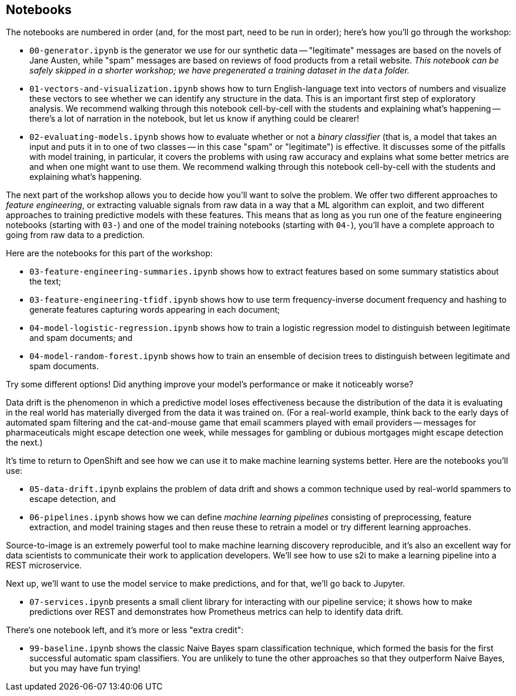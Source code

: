 :USER_GUID: %GUID%
:USERNAME: %USERNAME%
:markup-in-source: verbatim,attributes,quotes
:show_solution: true


== Notebooks


The notebooks are numbered in order (and, for the most part, need to be run in order); here's how you'll go through the workshop:

- `00-generator.ipynb` is the generator we use for our synthetic data -- "legitimate" messages are based on the novels of Jane Austen, while "spam" messages are based on reviews of food products from a retail website.  _This notebook can be safely skipped in a shorter workshop; we have pregenerated a training dataset in the `data` folder._
- `01-vectors-and-visualization.ipynb` shows how to turn English-language text into vectors of numbers and visualize these vectors to see whether we can identify any structure in the data.  This is an important first step of exploratory analysis.  We recommend walking through this notebook cell-by-cell with the students and explaining what's happening -- there's a lot of narration in the notebook, but let us know if anything could be clearer!
- `02-evaluating-models.ipynb` shows how to evaluate whether or not a _binary classifier_ (that is, a model that takes an input and puts it in to one of two classes -- in this case "spam" or "legitimate") is effective.  It discusses some of the pitfalls with model training, in particular, it covers the problems with using raw accuracy and explains what some better metrics are and when one might want to use them.  We recommend walking through this notebook cell-by-cell with the students and explaining what's happening.

The next part of the workshop allows you to decide how you'll want to solve the problem.  We offer two different approaches to _feature engineering_, or extracting valuable signals from raw data in a way that a ML algorithm can exploit, and two different approaches to training predictive models with these features.  This means that as long as you run one of the feature engineering notebooks (starting with `03-`) and one of the model training notebooks (starting with `04-`), you'll have a complete approach to going from raw data to a prediction.

Here are the notebooks for this part of the workshop:

- `03-feature-engineering-summaries.ipynb` shows how to extract features based on some summary statistics about the text;
- `03-feature-engineering-tfidf.ipynb` shows how to use term frequency-inverse document frequency and hashing to generate features capturing words appearing in each document;
- `04-model-logistic-regression.ipynb` shows how to train a logistic regression model to distinguish between legitimate and spam documents; and
- `04-model-random-forest.ipynb` shows how to train an ensemble of decision trees to distinguish between legitimate and spam documents.

Try some different options!  Did anything improve your model's performance or make it noticeably worse?

Data drift is the phenomenon in which a predictive model loses effectiveness because the distribution of the data it is evaluating in the real world has materially diverged from the data it was trained on.  (For a real-world example, think back to the early days of automated spam filtering and the cat-and-mouse game that email scammers played with email providers -- messages for pharmaceuticals might escape detection one week, while messages for gambling or dubious mortgages might escape detection the next.)

It's time to return to OpenShift and see how we can use it to make machine learning systems better.  Here are the notebooks you'll use:

- `05-data-drift.ipynb` explains the problem of data drift and shows a common technique used by real-world spammers to escape detection, and
- `06-pipelines.ipynb` shows how we can define _machine learning pipelines_ consisting of preprocessing, feature extraction, and model training stages and then reuse these to retrain a model or try different learning approaches.

Source-to-image is an extremely powerful tool to make machine learning discovery reproducible, and it's also an excellent way for data scientists to communicate their work to application developers.  We'll see how to use s2i to make a learning pipeline into a REST microservice.

Next up, we'll want to use the model service to make predictions, and for that, we'll go back to Jupyter.

- `07-services.ipynb` presents a small client library for interacting with our pipeline service; it shows how to make predictions over REST and demonstrates how Prometheus metrics can help to identify data drift.

There's one notebook left, and it's more or less "extra credit":

- `99-baseline.ipynb` shows the classic Naive Bayes spam classification technique, which formed the basis for the first successful automatic spam classifiers.  You are unlikely to tune the other approaches so that they outperform Naive Bayes, but you may have fun trying!
